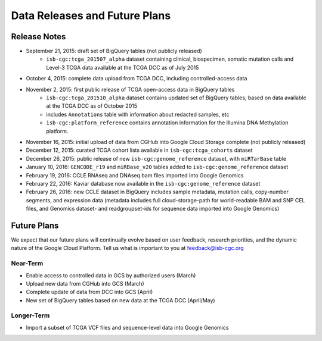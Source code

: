 ******************************
Data Releases and Future Plans
******************************

Release Notes
#############

* September 21, 2015: draft set of BigQuery tables (not publicly released)
   * ``isb-cgc:tcga_201507_alpha`` dataset containing clinical, biospecimen, somatic mutation calls and Level-3 TCGA data available at the TCGA DCC as of July 2015

* October 4, 2015: complete data upload from TCGA DCC, including controlled-access data

* November 2, 2015: first public release of TCGA open-access data in BigQuery tables
   * ``isb-cgc:tcga_201510_alpha`` dataset contains updated set of BigQuery tables, based on data available at the TCGA DCC as of October 2015
   * includes ``Annotations`` table with information about redacted samples, etc
   * ``isb-cgc:platform_reference`` contains annotation information for the Illumina DNA Methylation platform.

* November 16, 2015: initial upload of data from CGHub into Google Cloud Storage complete (not publicly released)

* December 12, 2015: curated TCGA cohort lists available in ``isb-cgc:tcga_cohorts`` dataset

* December 26, 2015: public release of new ``isb-cgc:genome_reference`` dataset, with ``miRTarBase`` table

* January 10, 2016: ``GENCODE_r19`` and ``miRBase_v20`` tables added to ``isb-cgc:genome_reference`` dataset

* February 19, 2016: CCLE RNAseq and DNAseq bam files imported into Google Genomics

* February 22, 2016: Kaviar database now available in the ``isb-cgc:genome_reference`` dataset

* February 26, 2016: new CCLE dataset in BigQuery includes sample metadata, mutation calls, copy-number segments, and expression data (metadata includes full cloud-storage-path for world-readable BAM and SNP CEL files, and Genomics dataset- and readgroupset-ids for sequence data imported into Google Genomics)

Future Plans
############

We expect that our future plans will continually evolve based on user feedback, research priorities, and the dynamic nature of the Google Cloud Platform.  
Tell us what is important to you at feedback@isb-cgc.org

Near-Term
=========

* Enable access to controlled data in GCS by authorized users (March)
* Upload new data from CGHub into GCS (March)
* Complete update of data from DCC into GCS (April)
* New set of BigQuery tables based on new data at the TCGA DCC (April/May)

Longer-Term
===========

* Import a subset of TCGA VCF files and sequence-level data into Google Genomics

